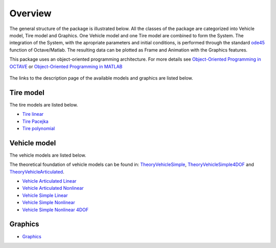 Overview
************************

The general structure of the package is illustrated below. All the classes of the package are categorized into Vehicle model, Tire model and Graphics. One Vehicle model and one Tire model are combined to form the System. The integration of the System, with the apropriate parameters and initial conditions, is performed through the standard `ode45 <https://octave.sourceforge.io/octave/function/ode45.html>`_ function of Octave/Matlab. The resulting data can be plotted as Frame and Animation with the Graphics features.

This package uses an object-oriented programming architecture. For more details see `Object-Oriented Programming in OCTAVE <https://www.gnu.org/software/octave/doc/interpreter/Object-Oriented-Programming.html>`_ or `Object-Oriented Programming in MATLAB <https://www.mathworks.com/discovery/object-oriented-programming.html>`_

.. figure:: https://andresmendes.github.io/openvd/illustrations/fluxograma.svg

The links to the description page of the available models and graphics are listed below.

Tire model
========================

The tire models are listed below.

* `Tire linear <html/DocTireLinear.html>`_
* `Tire Pacejka <html/DocTirePacejka.html>`_
* `Tire polynomial <html/DocTirePolynomial.html>`_

Vehicle model
========================

The vehicle models are listed below.

The theoretical foundation of vehicle models can be found in: `TheoryVehicleSimple <theory/vehicleSimple.pdf>`_, `TheoryVehicleSimple4DOF <theory/vehicleSimple4DOF.pdf>`_ and `TheoryVehicleArticulated <theory/vehicleArticulated.pdf>`_.

* `Vehicle Articulated Linear <html/DocVehicleArticulatedLinear.html>`_
* `Vehicle Articulated Nonlinear <html/DocVehicleArticulatedNonlinear.html>`_
* `Vehicle Simple Linear <html/DocVehicleSimpleLinear.html>`_
* `Vehicle Simple Nonlinear <html/DocVehicleSimpleNonlinear.html>`_
* `Vehicle Simple Nonlinear 4DOF <html/DocVehicleSimpleNonlinear4DOF.html>`_

Graphics
========================

* `Graphics <html/DocGraphics.html>`_
